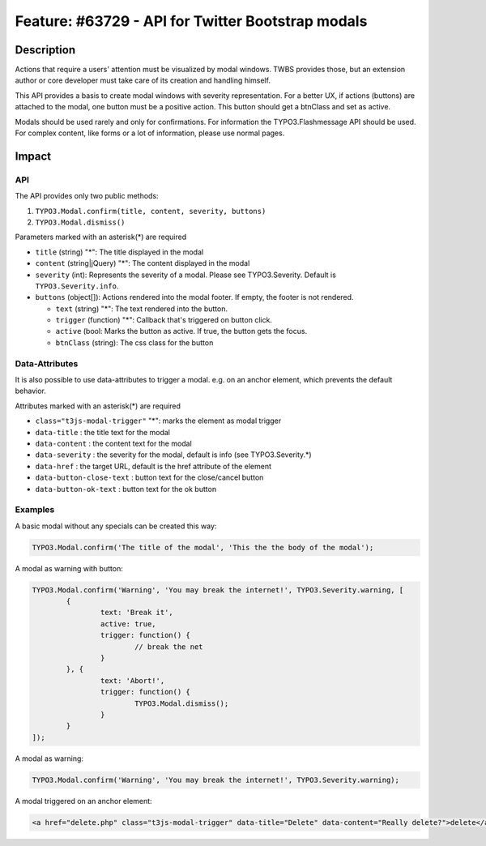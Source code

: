 ==================================================
Feature: #63729 - API for Twitter Bootstrap modals
==================================================

Description
===========

Actions that require a users' attention must be visualized by modal windows. TWBS provides those,
but an extension author or core developer must take care of its creation and handling himself.

This API provides a basis to create modal windows with severity representation. For a better UX,
if actions (buttons) are attached to the modal, one button must be a positive action. This button
should get a btnClass and set as active.

Modals should be used rarely and only for confirmations. For information the TYPO3.Flashmessage API should be used.
For complex content, like forms or a lot of information, please use normal pages.


Impact
======

API
---

The API provides only two public methods:

1) ``TYPO3.Modal.confirm(title, content, severity, buttons)``
2) ``TYPO3.Modal.dismiss()``

Parameters marked with an asterisk(*) are required

* ``title`` (string) "*": The title displayed in the modal
* ``content`` (string|jQuery) "*": The content displayed in the modal
* ``severity`` (int): Represents the severity of a modal. Please see TYPO3.Severity. Default is ``TYPO3.Severity.info``.
* ``buttons`` (object[]): Actions rendered into the modal footer. If empty, the footer is not rendered.

  * ``text`` (string) "*": The text rendered into the button.
  * ``trigger`` (function) "*": Callback that's triggered on button click.
  * ``active`` (bool: Marks the button as active. If true, the button gets the focus.
  * ``btnClass`` (string): The css class for the button

Data-Attributes
---------------

It is also possible to use data-attributes to trigger a modal.
e.g. on an anchor element, which prevents the default behavior.

Attributes marked with an asterisk(*) are required

* ``class="t3js-modal-trigger"`` "*": marks the element as modal trigger
* ``data-title`` : the title text for the modal
* ``data-content`` : the content text for the modal
* ``data-severity`` : the severity for the modal, default is info (see TYPO3.Severity.*)
* ``data-href`` : the target URL, default is the href attribute of the element
* ``data-button-close-text`` : button text for the close/cancel button
* ``data-button-ok-text`` : button text for the ok button

Examples
--------

A basic modal without any specials can be created this way:

.. code-block:: javascript

	TYPO3.Modal.confirm('The title of the modal', 'This the the body of the modal');

A modal as warning with button:

.. code-block:: javascript

	TYPO3.Modal.confirm('Warning', 'You may break the internet!', TYPO3.Severity.warning, [
		{
			text: 'Break it',
			active: true,
			trigger: function() {
				// break the net
			}
		}, {
			text: 'Abort!',
			trigger: function() {
				TYPO3.Modal.dismiss();
			}
		}
	]);

A modal as warning:

.. code-block:: javascript

	TYPO3.Modal.confirm('Warning', 'You may break the internet!', TYPO3.Severity.warning);

A modal triggered on an anchor element:

.. code-block:: html

	<a href="delete.php" class="t3js-modal-trigger" data-title="Delete" data-content="Really delete?">delete</a>
